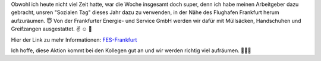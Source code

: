 .. title: Sozialer Tag - Aufräumen
.. slug: sozialer-tag-aufraumen
.. date: 2017-04-28 19:00:15 UTC+01:00
.. tags: Arbeit, Müll, Gesellschaft
.. category: Gesellschaft
.. link: 
.. description: 
.. type: text

Obwohl ich heute nicht viel Zeit hatte, war die Woche insgesamt doch
super, denn ich habe meinen Arbeitgeber dazu gebracht, unsren "Sozialen
Tag" dieses Jahr dazu zu verwenden, in der Nähe des Flughafen
Frankfurt herum aufzuräumen. 😇 Von der Frankfurter Energie- und
Service GmbH werden wir dafür mit Müllsäcken, Handschuhen und
Greifzangen ausgestattet. ✌ ☺ 💚

Hier der Link zu mehr Informationen: FES-Frankfurt_

Ich hoffe, diese Aktion kommt bei den Kollegen gut an und wir werden richtig viel aufräumen. 🌻🍀🦋

.. _FES-Frankfurt: https://www.frankfurt.de/sixcms/detail.php?id=2173876&_ffmpar%5B_id_inhalt%5D=2171359
